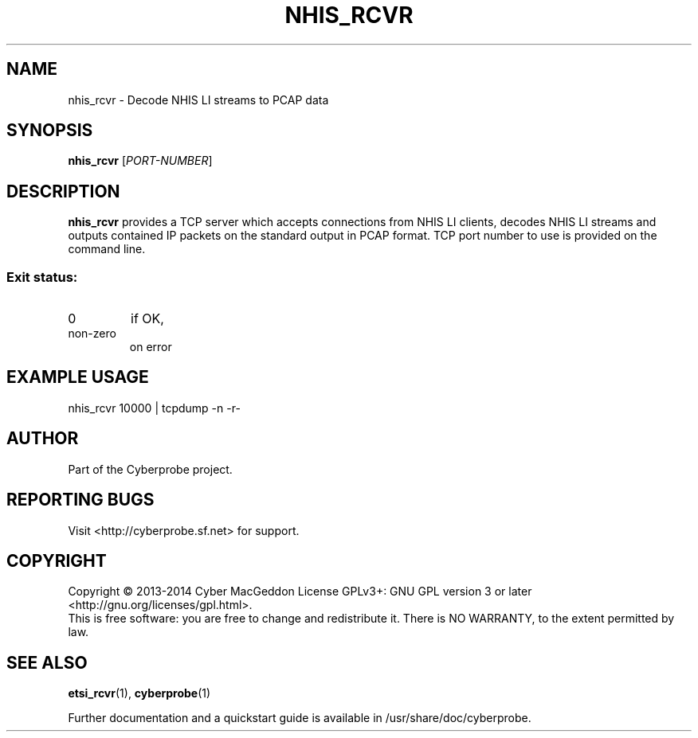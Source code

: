 .TH NHIS_RCVR "1" "October 2014" "Cyberprobe 0.51" "User Commands"
.SH NAME
nhis_rcvr \- Decode NHIS LI streams to PCAP data
.SH SYNOPSIS
.B nhis_rcvr
[\fIPORT-NUMBER\fR]
.SH DESCRIPTION
.B nhis_rcvr
provides a TCP server which accepts connections from NHIS LI
clients,  decodes NHIS LI streams and outputs contained IP packets on the
standard output in PCAP format.  TCP port number to use is provided on the
command line.
.SS "Exit status:"
.TP
0
if OK,
.TP
non-zero
on error
.SH EXAMPLE USAGE
nhis_rcvr 10000 | tcpdump -n -r-
.SH AUTHOR
Part of the Cyberprobe project.
.SH "REPORTING BUGS"
Visit <http://cyberprobe.sf.net> for support.
.SH COPYRIGHT
Copyright \(co 2013-2014 Cyber MacGeddon
License GPLv3+: GNU GPL version 3 or later <http://gnu.org/licenses/gpl.html>.
.br
This is free software: you are free to change and redistribute it.
There is NO WARRANTY, to the extent permitted by law.
.SH "SEE ALSO"
.BR etsi_rcvr (1),
.BR cyberprobe (1)
.PP
Further documentation and a quickstart guide is available in
/usr/share/doc/cyberprobe.
